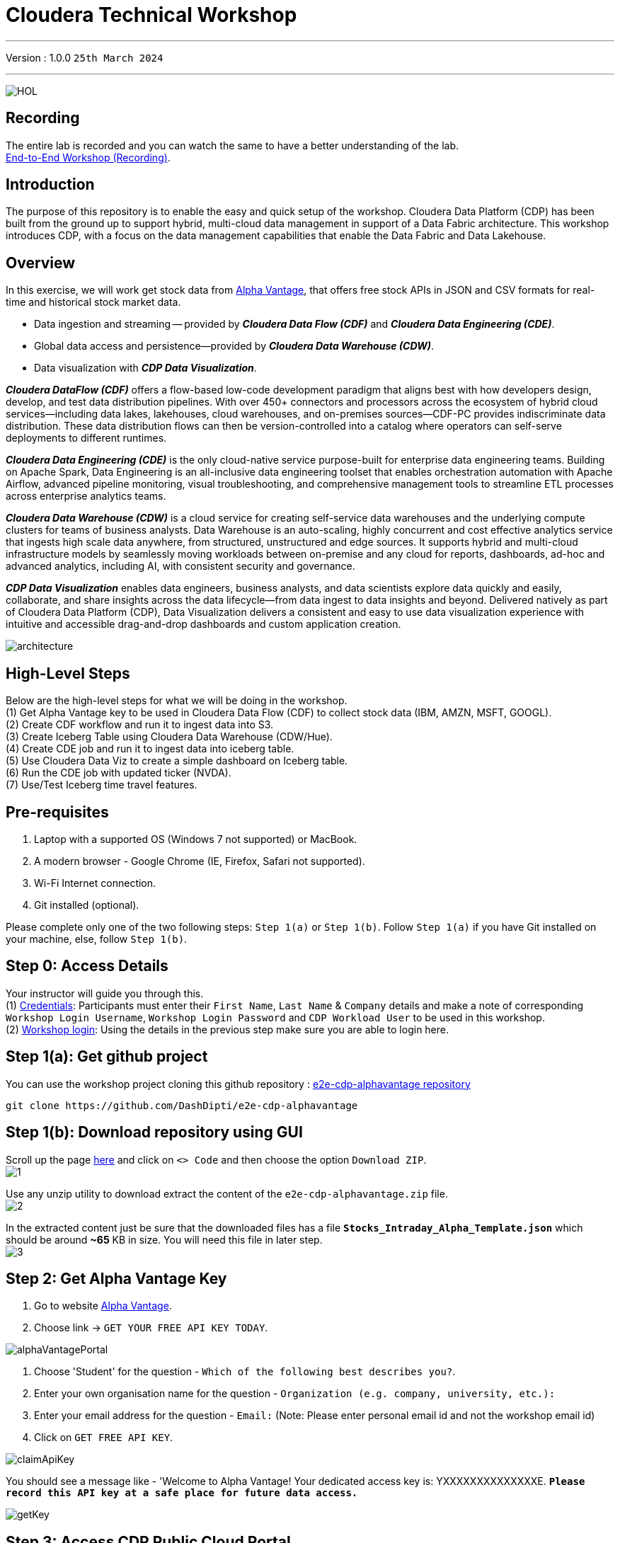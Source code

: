 = Cloudera Technical Workshop

'''

Version : 1.0.0 `25th March 2024` +

'''

image:images/cdf/HOL.PNG[]  +

== Recording

The entire lab is recorded and you can watch the same to have a better understanding of the lab. +
https://www.youtube.com/watch?v=GcNeCGFdmDw[End-to-End Workshop (Recording)]. +

== Introduction

The purpose of this repository is to enable the easy and quick setup of the workshop.
Cloudera Data Platform (CDP) has been built from the ground up to support hybrid, multi-cloud data management in support of a Data Fabric architecture.
This workshop introduces CDP, with a focus on the data management capabilities that enable the Data Fabric and Data Lakehouse.

== Overview

In this exercise, we will work get stock data from https://www.alphavantage.co/[Alpha Vantage], that offers free stock APIs in JSON and CSV formats for real-time and historical stock market data.

* Data ingestion and streaming -- provided by *_Cloudera Data Flow (CDF)_* and *_Cloudera Data Engineering (CDE)_*.
* Global data access and persistence--provided by *_Cloudera Data Warehouse (CDW)_*.
* Data visualization with *_CDP Data Visualization_*.

*_Cloudera DataFlow (CDF)_* offers a flow-based low-code development paradigm that aligns best with how developers design, develop, and test data distribution pipelines. With over 450+ connectors and processors across the ecosystem of hybrid cloud services—including data lakes, lakehouses, cloud warehouses, and on-premises sources—CDF-PC provides indiscriminate data distribution. These data distribution flows can then be version-controlled into a catalog where operators can self-serve deployments to different runtimes.

*_Cloudera Data Engineering (CDE)_* is the only cloud-native service purpose-built for enterprise data engineering teams. Building on Apache Spark, Data Engineering is an all-inclusive data engineering toolset that enables orchestration automation with Apache Airflow, advanced pipeline monitoring, visual troubleshooting, and comprehensive management tools to streamline ETL processes across enterprise analytics teams.

*_Cloudera Data Warehouse (CDW)_* is a cloud service for creating self-service data warehouses and the underlying compute clusters for teams of business analysts. Data Warehouse is an auto-scaling, highly concurrent and cost effective analytics service that ingests high scale data anywhere, from structured, unstructured and edge sources. It supports hybrid and multi-cloud infrastructure models by seamlessly moving workloads between on-premise and any cloud for reports, dashboards, ad-hoc and advanced analytics, including AI, with consistent security and governance.

*_CDP Data Visualization_* enables data engineers, business analysts, and data scientists explore data quickly and easily, collaborate, and share insights across the data lifecycle--from data ingest to data insights and beyond. Delivered natively as part of Cloudera Data Platform (CDP), Data Visualization delivers a consistent and easy to use data visualization experience with intuitive and accessible drag-and-drop dashboards and custom application creation.

image:images/step0/architecture.PNG[]  +

== High-Level Steps

Below are the high-level steps for what we will be doing in the workshop. +
(1) Get Alpha Vantage key to be used in Cloudera Data Flow (CDF) to collect stock data (IBM, AMZN, MSFT, GOOGL). +
(2) Create CDF workflow and run it to ingest data into S3. +
(3) Create Iceberg Table using Cloudera Data Warehouse (CDW/Hue). +
(4) Create CDE job and run it to ingest data into iceberg table. +
(5) Use Cloudera Data Viz to create a simple dashboard on Iceberg table. +
(6) Run the CDE job with updated ticker (NVDA). +
(7) Use/Test Iceberg time travel features. +


== Pre-requisites

. Laptop with a supported OS (Windows 7 not supported) or MacBook.
. A modern browser - Google Chrome (IE, Firefox, Safari not supported).
. Wi-Fi Internet connection. 
. Git installed (optional).

Please complete only one of the two following steps: `Step 1(a)` or `Step 1(b)`. Follow `Step 1(a)` if you have Git installed on your machine, else, follow `Step 1(b)`. +

== Step 0: Access Details

Your instructor will guide you through this. +
(1) https://docs.google.com/spreadsheets/d/1s63G-iBtgS8tDZOD1ml8Gh0YdunL4MtNqNzyN7E7gaY/edit#gid=412559706[Credentials]: Participants must enter their `First Name`, `Last Name` & `Company` details and make a note of corresponding `Workshop Login Username`, `Workshop Login Password` and `CDP Workload User` to be used in this workshop. +
(2) http://3.109.161.118/auth/realms/workshop/protocol/saml/clients/samlclient[Workshop login]: Using the details in the previous step make sure you are able to login here. +

== Step 1(a): Get github project

{blank}

You can use the workshop project cloning this github repository : https://github.com/DashDipti/e2e-cdp-alphavantage[e2e-cdp-alphavantage repository]

[,console]
----
git clone https://github.com/DashDipti/e2e-cdp-alphavantage
----

== Step 1(b): Download repository using GUI

{blank}
Scroll up the page https://github.com/DashDipti/e2e-cdp-alphavantage[here] and click on `<> Code` and then choose the option `Download ZIP`. +
image:images/step1/1.PNG[] +

Use any unzip utility to download extract the content of the `e2e-cdp-alphavantage.zip` file. +
image:images/step1/2.PNG[] +

In the extracted content just be sure that the downloaded files has a file *`Stocks_Intraday_Alpha_Template.json`* which should be around *~65* KB in size. You will need this file in later step. +
image:images/step1/3.PNG[] +


== Step 2: Get Alpha Vantage Key

. Go to website https://www.alphavantage.co/[Alpha Vantage].
. Choose link \-> `GET YOUR FREE API KEY TODAY`.

image:images/step2/alphaVantagePortal.PNG[]

. Choose 'Student' for the question - `Which of the following best describes you?`.
. Enter your own organisation name for the question - `Organization (e.g. company, university, etc.):`
. Enter your email address for the question - `Email:` (Note: Please enter personal email id and not the workshop email id)
. Click on `GET FREE API KEY`.

image:images/step2/claimApiKey.PNG[]


You should see a message like - 'Welcome to Alpha Vantage! Your dedicated access key is: YXXXXXXXXXXXXXXE. 
`*Please record this API key at a safe place for future data access.*`

image:images/step2/getKey.PNG[] +

== Step 3: Access CDP Public Cloud Portal

Please use the login url: http://3.109.161.118/auth/realms/workshop/protocol/saml/clients/samlclient[Workshop login]. +
Enter the `Workshop Login Username` and `Workshop Login Password` that you obtained as part of `Step 0`. +
(*Note*: Note that your Workshop Login Username would be something like `wuser00@workshop.com` and not just `wuser00`).

image::images/step3/1.PNG[]

You should be able to get the following home page of CDP Public Cloud.

image::images/step3/2.PNG[]

== Step 4: Define Workload Password

You will need to define your workload password that will be used to acess non-SSO interfaces. You may read more about it: https://docs.cloudera.com/management-console/cloud/user-management/topics/mc-access-paths-to-cdp.html[Non-SSO interfaces].
Please keep it with you. If you have forgotten it, you will be able to repeat this process and define another one.

. Click on your `user name (Ex: wuser00@workshop.com`) at the lower left corner.
. Click on the `Profile` option.

image:images/step4/1.PNG[]  +

. Click option `Set Workload Password`.
. Enter a suitable `Password` and `Confirm Password`.
. Click button `Set Workload Password`.


image:images/step4/2.PNG[]  +

image::images/step4/3.PNG[]

{blank} +

Check that you got the message - `Workload password is currently set` or alternatively, look for a message next to `Workload Password` which says `(Workload password is currently set)`

image::images/step4/4.PNG[]



== Step 5: Create the flow to ingest stock data via API to Object Storage

=== CDP Portal



Click on `Home` option on top left corner to go to the landing page.

image:images/step5/1.PNG[]  +

Click on `DataFlow` icon as shown in the image below.

image:images/step5/2.PNG[]  +


=== Create a new CDF Catalog

. On the left menu click on the option \-> `Catalog`. +
. On the top right corner click the button \-> `Import Flow Definition`.


image:images/step5/3.PNG[]  +

Fill up those parameters : +

`Flow Name` +

____
(user)-stock-data +
____

Depending upon your user name it should be something like - `wuser00-stock-data`. +

`Nifi Flow Configuration`
____
Upload the file *Stocks_Intraday_Alpha_Template.json* +
(*`Note`*: You had downloaded this file in `Step 1(a)` or `Step 1(b)` depending on what you chose initially.).
____

Click `Import` +

image:images/step5/4.PNG[]  +

The new catalog has been added. Type in the name so that you can only see the one that you had created and not the others. For example - `wuser00-stock-data` +

image:images/step5/5.PNG[]  +

Now let's deploy it.

=== Deploy DataFlow

Click on the small arrow towards right of the catalog you just created. Click on `Deploy` button.

image:images/step5/6.PNG[]  +
You will need to select the workshop environment *`meta-workshop`*. +
Click on `Continue ->`

image:images/step5/7.PNG[]  +
Give a name to this dataflow. +
`Deployment Name`

____
(user)_stock_dataflow +
____
Depending on your user name it should be something like - `wuser00_stock_dataflow`. +

Make sure that the right `Target Environment` is selected.
Click `Next`.

image:images/step5/8.PNG[]  +

Let parameters be the default ones. Click `Next`.


image:images/step5/9.PNG[]  +

`CDP_Password` +

____
Fill up your CDP workload password here +
____

`CDP_User` +

____
your user +
____
Depending on your user name it should be something like - `wuser00`. +

`S3 Path` +

____
stocks +
____

`api_alpha_key` +

____
your Alpha Vantage key +
____

`stock_list` +

____
IBM +
GOOGL +
AMZN +
MSFT
____

Click `Next ->`.

image:images/step5/10.PNG[]  +
`Nifi Node Sizing` +

____
Extra Small +
____

Slide button to right to `Enable Auto scaling` and let the min nodes be 1 and max nodes be 3. +

____
Let parameters by default +
____

Click `Next->`.

image:images/step5/11.PNG[]  +

You can define KPI's in regards what has been specified in your dataflow, but we will skip this for now.
Click `Next->` +

image:images/step5/12.PNG[]  +

Click `Deploy` to launch the deployment. +

image:images/step5/13.PNG[]  +

The deployment will get initiated. Check the deployment on the run and look for the status `Good Health`.

image:images/step5/14.PNG[]  +

image:images/step5/15.PNG[]  +

Dataflow is up and running and you can confirm the same by looking at the green tick and message `Good Health` against the dataflow name. It's will take `~7 minutes` before you see the green tick. Notice the `Event History` and there are approximately 8 steps that happen after the flow deployment. You might want to observe those.

image:images/step5/15-1.PNG[]  +
image:images/step5/16.PNG[]  +

After the successful deployment we will start receiving stock information into our bucket.
If you want you can check in your bucket under the path `s3a://meta-workshop/user/(username)/stocks/new`. +
`*Note*`: You don't have access to the S3 bucket. The instructor will confirm if the data files have been received after your workflow runs. +
`*Note*`: Successful deployment DOESN'T mean that the flow logic got successfully implemented and hence, we need to make sure that the flow ran successfully. +
Proceed to the next section to make sure if the flow ran successfully without any errors and also check with the instructor if the data has populated in S3 bucket.


=== View Nifi DataFlow

Click on blue arrow on the right of your deployed dataflow `wuser00_stock_dataflow`.

image:images/step5/16.PNG[]  +

Select `Manage Deployment` on top right corner.

image:images/step5/17.PNG[]  +

On this window, choose `Actions` \-> `View in NiFi`.

image:images/step5/18.PNG[]  +

image:images/step5/19.PNG[]  +


You can see the Nifi data flow that has been deployed from the json file. You can click each of the processor groups to go inside and see the flow details. Make sure that there are no errors in the flow. 
If you see any please `*let the instructor know*`.


image:images/step5/20.PNG[]  +


At this stage you can suspend this dataflow, go back to `Deployment Manager` \-> `Actions` \-> `Suspend flow`.
We will add a new stock later and restart it.

image:images/step5/21.PNG[]  +

On getting the pop up, click on `Suspend Flow`.

image:images/step5/22.PNG[]  +

Confirm that the status is `Suspended`.

image:images/step5/23.PNG[]  +

== Step 6: Create Iceberg Table

Now we are going to create the Iceberg table.
Click on `Home` option on top left corner to go to the landing page.

image:images/step6/1.PNG[]  +

From the CDP Portal or CDP Menu choose `Data Warehouse`.

image:images/step6/2.PNG[]  +

From the CDW `Overview` window, click the "HUE" button on the right corner as shown under the `Virtual Warehouses` to the right.

image:images/step6/3.PNG[]  +

Now you're accessing to the sql editor called - `"HUE" (Hadoop User Experience)`.

image:images/step6/4.PNG[]  +

Let's select the Impala engine that you will be using for interacting with database.
On the top left corner select `</>` and select the Editor to be `Impala`.

Make sure that you can see `Impala` instead of `Unified Analytics` on top of the area where you would write queries.

image:images/step6/5.PNG[]  +

Create database using your login `For example: wuser00`. Replace `<user>` by your username for database creation in the command below.

[,sql]
----

CREATE DATABASE <user>_stocks;
----

See the result to notice a message `Database has been created`.

image:images/step6/6.PNG[]  +

After creating the database create an Iceberg table. Replace `<user>` by your username for iceberg table creation in the command below.

[,sql]
----

CREATE TABLE IF NOT EXISTS <user>_stocks.stock_intraday_1min (
  interv STRING,
  output_size STRING,
  time_zone STRING,
  open DECIMAL(8,4),
  high DECIMAL(8,4),
  low DECIMAL(8,4),
  close DECIMAL(8,4),
  volume BIGINT)
PARTITIONED BY (
  ticker STRING,
  last_refreshed string,
  refreshed_at string)
STORED AS iceberg;
----

See the result to notice a message `Table has been created`.

image:images/step6/7.PNG[]  +

Let's now create our engineering process.


== Step 7: Process and Ingest Iceberg using CDE

Now we will use Cloudera Data Engineering to check the files in the object storage that were populated as a part of the above DataFlow run and then compare if it's new data, and insert them into the Iceberg table.

Click on `Home` option on top left corner to go to the landing page.

image:images/step7/1.PNG[]  +

From the CDP Portal or CDP Menu choose `Data Engineering`.

image:images/step7/2.PNG[]  +

Let's create a job. 
Click on `Jobs`. Make sure that you can see `meta-workshop-de` on the top.  +
Then click `Create Job` button in the right side of the screen. +
*Note*: This page may differ a little bit depending on the fact that some user may have created a job prior to you or not.

image:images/step7/3.PNG[]  +

*`Fill the following values carefully`*.

`Job Type*`

____
Choose Spark 3.2.3
____

`Name*` +
Replace `(user)` with your username. For example: `wuser00-StockIceberg`. +

____
(user)-StockIceberg
____

Make sure `Application File` that is selected is `File`. Select the option `Select from Resource`.

____
Select  stockdata-job \-> stockdatabase_2.12-1.0.jar
____

image:images/step7/4.PNG[]  +

`Main Class`

____
com.cloudera.cde.stocks.StockProcessIceberg
____

Make sure the below arguments are filled so that (user) is replaced with the actual username. For example `wuser00_stocks` and instead of (user) at the end it is `wuser00`. Make sure to check the next screenshot to comply.

`Arguments`

____
(user)_stocks +
s3a://meta-workshop/ +
stocks +
(user) +
____


image:images/step7/5.PNG[]  +

Click the `Create and Run` button at the bottom. (There is no screenshot for the same). +
*Note*: It might take ~3 minutes. So, it's okay to wait until it's done.


This application will:

* Check new files in the new directory;
* Create a temp table in Spark/cache this table and identify duplicated rows (in case that NiFi loaded the same data again);
* MERGE INTO the final table, INSERT new data or UPDATE if exists;
* Archive files in the bucket;

After execution, the processed files will be in your bucket but under the name which has the format - `processed"+date/`. 

image:images/step7/6.PNG[]  +

You don't have access to it. The instructor has access to the same. The next section is optional.

== Step 7 (Optional): Checking Logs of CDE Job Run
Click on the Job Name - `wuser-StockIceberg`.
image:images/step7/7.PNG[]  +

Click on the `Run Id`.
image:images/step7/8.PNG[]  +

You will reach the `Trends` option.
image:images/step7/9.PNG[]  +

Click the `Logs` and go through the various tabs like 'stderr+stdout' to understand better.
image:images/step7/10.PNG[]  +

Under `Logs` tab check for the following. In most of the cases `Processing temp dirs` indicates that job would run successfully and is in it's last stages.
image:images/step7/11.PNG[]


== Step 8: Create Dashboard using CDP DataViz

*Note*: Before moving ahead with this section make sure that the *CDE job ran successfully*. Go to `Job Runs` option in the left pane and look for the job that you ran now. It should have a green tick box next to it's name.

image:images/step8/1.PNG[] +

We will now create a simple dashboard using Cloudera Data Viz.

Click on `Home` option on top left corner to go to the landing page.

image:images/step8/2.PNG[]  +

From the CDP Portal or CDP Menu choose `Data Warehouse`.

image:images/step8/3.PNG[]  +

You will reach the `Overview` page. 

image:images/step8/4.PNG[]  +

In the menu on the left choose `Data Visualization`.
Look for `meta-workshop-dataviz`. Then click the `Data VIZ` button on the right. 

image:images/step8/5.PNG[]  +

You will access to the following window. Choose `DATA` on the upper menu bar next to the options of HOME, SQL, VISUALS. +
image:images/step8/6.PNG[]  +

Click `meta-workshop` option in the left pane and then click on `NEW DATASET` option on top.

image:images/step8/7.PNG[]  +

Replace `(user)` with your username wherever it is applicable. +
`Dataset title` +

____
(user)_dataset +
____

`Dataset Source` +

____
From Table +
____

`Select Database` +

____
(user)_stocks
____

`Select Table` +

____
stock_intraday_1min
____

Click `CREATE`.

image:images/step8/8.PNG[]  +

Select "New Dashboard" \-> image:images/step8/9.PNG[] icon next to the Table that you created just now.

image:images/step8/10.PNG[]

You'll land in the following page.
image:images/step8/11.PNG[]

Let's drag from `DATA` section on the right under `Dashboard Designer` the following attribute/metric. And the 'REFRESH THE VISUAL'

`Dimensions` \-> `ticker` +

____
Move it to Visuals \-> `Dimensions`
____

`Measures` \-> `#volume` +

____
Move it to Visuals \-> `Measures`
____

image:images/step8/12.PNG[]

Then on 'VISUALS' choose `Packed Bubbles`. +

image:images/step8/13.PNG[]
Your visual could be slighltly different from the image here.

Make it PUBLIC by changing the option from `PRIVATE` to `PUBLIC`. Save it by clicking the `SAVE` button on the top.  You have succeeded to create a simple dashboard. Now, let's query our data and explore the time-travel and snapshot capabilties of Iceberg.

== Step 9: Query Iceberg Tables in Hue and Cloudera Data Visualization

=== Step 9(a): For Reading only (Optional): Iceberg Architecture

Apache Iceberg is an open table format, originally designed at Netflix to overcome the challenges faced when using already existing data lake formats like Apache Hive.

The design structure of Apache Iceberg is different from Apache Hive, where the metadata layer and data layer are managed and maintained on object storage like Hadoop, s3, etc.

It uses a file structure (metadata and manifest files) that is managed in the metadata layer.
Each commit at any timeline is stored as an event on the data layer when data is added.
The metadata layer manages the snapshot list.
Additionally, it supports integration with multiple query engines,

Any update or delete to the data layer, creates a new snapshot in the metadata layer from the previous latest snapshot and parallelly chains up the snapshot, enabling faster query processing as the query provided by users pulls data at the file level rather than at the partition level.

{blank} +

image:images/step0/iceberg-architecture.PNG[] +

Our example will load the intraday stock daily since the free API does not give real-time data, but we can change the Cloudera Dataflow Parameter to add one more ticker and we've scheduled to run hourly the CDE process.
After this we will be able to see the new ticker information in the dashboard and also *perform time travel using Iceberg!*

=== Step 9(b): Logging into Hue
Click on `Home` option on top left corner to go to the landing page.

image:images/step9/1.PNG[]  +

From the CDP Portal or CDP Menu choose `Data Warehouse`.

image:images/step9/2.PNG[]  +

From the CDW `Overview` window, click the "HUE" button on the right corner as shown under the `Virtual Warehouses` to the right. Make sure that the correct 'Virtual Warehouse' is selected - In this case it is `meta-workshop-ww`.

image:images/step9/3.PNG[]  +

Now you're accessing to the sql editor called "HUE".

image:images/step9/4.PNG[]  +

Let's select the Impala engine that you will be using for interacting with database.
On the top left corner select `</>` and select the Editor to be `Impala`.

Make sure that you can see `Impala` instead of `Unified Analytics` on top of the area where you would write queries.

image:images/step9/5.PNG[]  +


=== Step 9(c): Iceberg snapshots

Let's see the Iceberg table history.
Replace <user> with your username. For example: `wuser00`.

[,sql]
----

DESCRIBE HISTORY <user>_stocks.stock_intraday_1min;
----

{blank} +

image:images/step9/6.PNG[]  +

{blank} +

Copy and paste the `snapshot_id` and use it on the following impala queries. Replace <user> with your username. For example: `wuser00`.

[,sql]
----

SELECT ticker, count(*)
FROM <user>_stocks.stock_intraday_1min
FOR SYSTEM_VERSION AS OF <snapshot_id>
GROUP BY ticker;
----

{blank} +

image:images/step9/7.PNG[]  +

{blank} +

=== Step 9(d): Add a New stock (NVDA)

We shall load new data and this time we will include additional stock ticker - `NVDA`.
Go to CDF, and find the data flow that you had created earlier. It should be in suspended state if you had suspended it towards the end of +
`Step 5: Create the flow to ingest stock data via API to Object Storage` section of the workshop.

Go to Cloudera Data Flow option and look for the flow that you had created earlier based on your user name. Ex - `wuser00_stock_dataflow`. Click on the arrow towards the right side of the flow and then click on `Manage Deployment`.

image:images/step9/8.PNG[]  +

image:images/step9/9.PNG[]  +

Click on the `Parameters` tab and then scroll down to the text box where you had entered stock tickers (`stock_list`). 

image:images/step9/10.PNG[]  +

Add the stock 'NVDA'. And then click on `Apply Changes`.
image:images/step9/11.PNG[]  +
image:images/step9/12.PNG[]  +

Now, start the flow again by clicking `Actions` and then `Start flow`.
image:images/step9/13.PNG[]  +
image:images/step9/14.PNG[]  +
image:images/step9/15.PNG[]  +

The S3 bucket gets updated with new data and this time it includes the new ticker 'NVDA' as well. We will see it. You can see the same in S3 bucket as shown here.
image:images/step9/16.PNG[]  +

Now go to Cloudera `Data Engineering` from the home page and `Jobs`. Choose the CDE Job that you had created earlier with your username.
image:images/step9/17.PNG[]  +


Click the 3 dots next to your job that you had created earloer and then click on `Run Now`.
image:images/step9/18.PNG[]  +
image:images/step9/19.PNG[]  +

Click on `Job Runs` in the left to see the status of the job that was initiated now. It should succeed.
image:images/step9/20.PNG[]  +
image:images/step9/21.PNG[]  +

{blank} +

As CDF has ingested a new stock value and then CDE has merged those value it has created new Iceberg snapshots. Copy and paste the new 'snapshot_id' and use it on the following impala query.

=== Step 9(e): Check new snapshot history

Now let check again the snapshot history by going to Hue.

[,sql]
----

DESCRIBE HISTORY <user>_stocks.stock_intraday_1min;
----

{blank} +

image:images/step9/22.PNG[]  +

[,sql]
----

SELECT ticker, count(*)
FROM <user>_stocks.stock_intraday_1min
FOR SYSTEM_VERSION AS OF <new_snapshot_id>
GROUP BY ticker;
----

{blank} +

image:images/step9/23.PNG[]  +

{blank} +

Now, we can see that this snapshot retrieves the count value for stock NVDA that has been added in the CDF `stock_list` parameter.

=== Show Data Files
Replace <user> with your username. For example: `wuser00`.
[,sql]
----

show files in <user>_stocks.stock_intraday_1min;
----

{blank} +

image:images/step9/24.PNG[]  +

{blank} +


Check the Iceberg table. Replace <user> with your username. For example: `wuser00`.
[,sql]
----

describe formatted <user>_stocks.stock_intraday_1min;
----

{blank} +

image:images/step9/25.PNG[]  +

{blank} +


*`Note`*: Please make sure that the data flow that was created by you is 'suspended' else it will be running continously.